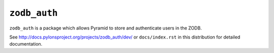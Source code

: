 ``zodb_auth``
==============

``zodb_auth`` is a package which allows Pyramid to store and
authenticate users in the ZODB.

See `http://docs.pylonsproject.org/projects/zodb_auth/dev/
<http://docs.pylonsproject.org/projects/zodb_auth/dev/>`_
or ``docs/index.rst`` in this distribution for detailed
documentation.
